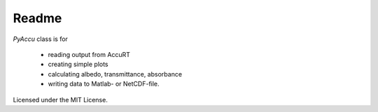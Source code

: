 ========
Readme
========

`PyAccu` class is for

 - reading output from AccuRT
 - creating simple plots
 - calculating albedo, transmittance, absorbance
 - writing data to Matlab- or NetCDF-file.

Licensed under the MIT License.

